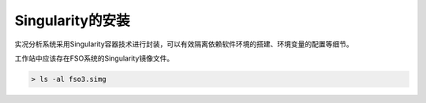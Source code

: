 #################
Singularity的安装
#################

实况分析系统采用Singularity容器技术进行封装，可以有效隔离依赖软件环境的搭建、环境变量的配置等细节。


工作站中应该存在FSO系统的Singularity镜像文件。

.. code:: bash 

   > ls -al fso3.simg
